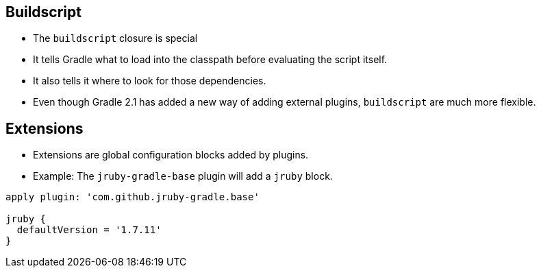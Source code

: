 
== Buildscript

* The `buildscript` closure is special
* It tells Gradle what to load into the classpath before evaluating the script itself.
* It also tells it where to look for those dependencies.
* Even though Gradle 2.1 has added a new way of adding external plugins, `buildscript` are
  much more flexible.

== Extensions

* Extensions are global configuration blocks added by plugins.
* Example: The `jruby-gradle-base` plugin will add a `jruby` block.

[source,groovy]
----
apply plugin: 'com.github.jruby-gradle.base'

jruby {
  defaultVersion = '1.7.11'
}
----